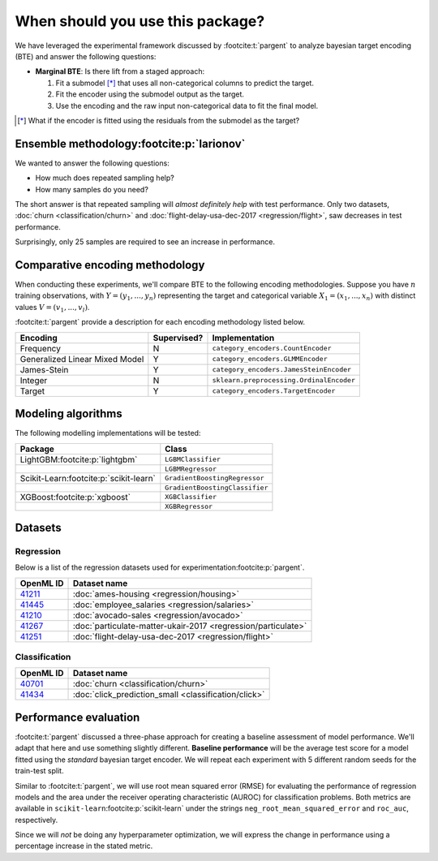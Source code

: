 =================================
When should you use this package?
=================================

We have leveraged the experimental framework discussed by :footcite:t:`pargent`
to analyze bayesian target encoding (BTE) and answer the following questions:

- **Marginal BTE**: Is there lift from a staged approach:

  #. Fit a submodel [*]_ that uses all non-categorical columns to predict the target.
  #. Fit the encoder using the submodel output as the target.
  #. Use the encoding and the raw input non-categorical data to fit the final model.

.. [*]

    What if the encoder is fitted using the residuals from the submodel as the
    target?

Ensemble methodology\ :footcite:p:`larionov`
--------------------------------------------

.. image:: ../../experiments/output/all-datasets-sampling.png
  :align: center

We wanted to answer the following questions:

- How much does repeated sampling help?
- How many samples do you need?

The short answer is that repeated sampling will *almost definitely help* with test
performance. Only two datasets, :doc:`churn <classification/churn>` and :doc:`flight-delay-usa-dec-2017 <regression/flight>`,
saw decreases in test performance.

Surprisingly, only 25 samples are required to see an increase in performance.

Comparative encoding methodology
--------------------------------

When conducting these experiments, we'll compare BTE to the following encoding
methodologies. Suppose you have :math:`n` training observations, with
:math:`Y = (y_{1}, ..., y_{n})` representing the target and categorical variable
:math:`X_{1} = (x_{1}, ..., x_{n})` with distinct values :math:`V = (v_{1}, ..., v_{l})`.

:footcite:t:`pargent` provide a description for each encoding methodology listed
below.

+--------------------------------+-------------+------------------------------------------+
| Encoding                       | Supervised? | Implementation                           |
|                                |             |                                          |
+================================+=============+==========================================+
| Frequency                      | N           | ``category_encoders.CountEncoder``       |
+--------------------------------+-------------+------------------------------------------+
| Generalized Linear Mixed Model | Y           | ``category_encoders.GLMMEncoder``        |
+--------------------------------+-------------+------------------------------------------+
| James-Stein                    | Y           | ``category_encoders.JamesSteinEncoder``  |
+--------------------------------+-------------+------------------------------------------+
| Integer                        | N           | ``sklearn.preprocessing.OrdinalEncoder`` |
+--------------------------------+-------------+------------------------------------------+
| Target                         | Y           | ``category_encoders.TargetEncoder``      |
+--------------------------------+-------------+------------------------------------------+

Modeling algorithms
-------------------

The following modelling implementations will be tested:

+------------------------------------------+---------------------------------+
| Package                                  | Class                           |
|                                          |                                 |
+==========================================+=================================+
| LightGBM\ :footcite:p:`lightgbm`         | ``LGBMClassifier``              |
+------------------------------------------+---------------------------------+
|                                          | ``LGBMRegressor``               |
+------------------------------------------+---------------------------------+
| Scikit-Learn\ :footcite:p:`scikit-learn` | ``GradientBoostingRegressor``   |
+------------------------------------------+---------------------------------+
|                                          | ``GradientBoostingClassifier``  |
+------------------------------------------+---------------------------------+
| XGBoost\ :footcite:p:`xgboost`           | ``XGBClassifier``               |
+------------------------------------------+---------------------------------+
|                                          | ``XGBRegressor``                |
+------------------------------------------+---------------------------------+

Datasets
--------

Regression
~~~~~~~~~~

Below is a list of the regression datasets used for
experimentation\ :footcite:p:`pargent`.

+-------------------------------------------+---------------------------------------------------------------+
| OpenML ID                                 | Dataset name                                                  |
|                                           |                                                               |
+===========================================+===============================================================+
| `41211 <https://www.openml.org/d/41211>`_ | :doc:`ames-housing <regression/housing>`                      |
+-------------------------------------------+---------------------------------------------------------------+
| `41445 <https://www.openml.org/d/41445>`_ | :doc:`employee_salaries <regression/salaries>`                |
+-------------------------------------------+---------------------------------------------------------------+
| `41210 <https://www.openml.org/d/41210>`_ | :doc:`avocado-sales <regression/avocado>`                     |
+-------------------------------------------+---------------------------------------------------------------+
| `41267 <https://www.openml.org/d/41267>`_ | :doc:`particulate-matter-ukair-2017 <regression/particulate>` |
+-------------------------------------------+---------------------------------------------------------------+
| `41251 <https://www.openml.org/d/41251>`_ | :doc:`flight-delay-usa-dec-2017 <regression/flight>`          |
+-------------------------------------------+---------------------------------------------------------------+

Classification
~~~~~~~~~~~~~~

+-------------------------------------------+---------------------------------------------------------------+
| OpenML ID                                 | Dataset name                                                  |
|                                           |                                                               |
+===========================================+===============================================================+
| `40701 <https://www.openml.org/d/40701>`_ | :doc:`churn <classification/churn>`                           |
+-------------------------------------------+---------------------------------------------------------------+
| `41434 <https://www.openml.org/d/41434>`_ | :doc:`click_prediction_small <classification/click>`          |
+-------------------------------------------+---------------------------------------------------------------+

Performance evaluation
----------------------

:footcite:t:`pargent` discussed a three-phase approach for creating a baseline
assessment of model performance. We'll adapt that here and use something slightly
different. **Baseline performance** will be the average test score for a model fitted
using the *standard* bayesian target encoder. We will repeat each experiment with 5
different random seeds for the train-test split.

Similar to :footcite:t:`pargent`, we will use root mean squared error (RMSE) for
evaluating the performance of regression models and the area under the receiver
operating characteristic (AUROC) for classification problems. Both metrics are
available in ``scikit-learn``\ :footcite:p:`scikit-learn` under the strings
``neg_root_mean_squared_error`` and ``roc_auc``, respectively.

Since we will *not* be doing any hyperparameter optimization, we will express the
change in performance using a percentage increase in the stated metric.

.. footbibliography::
